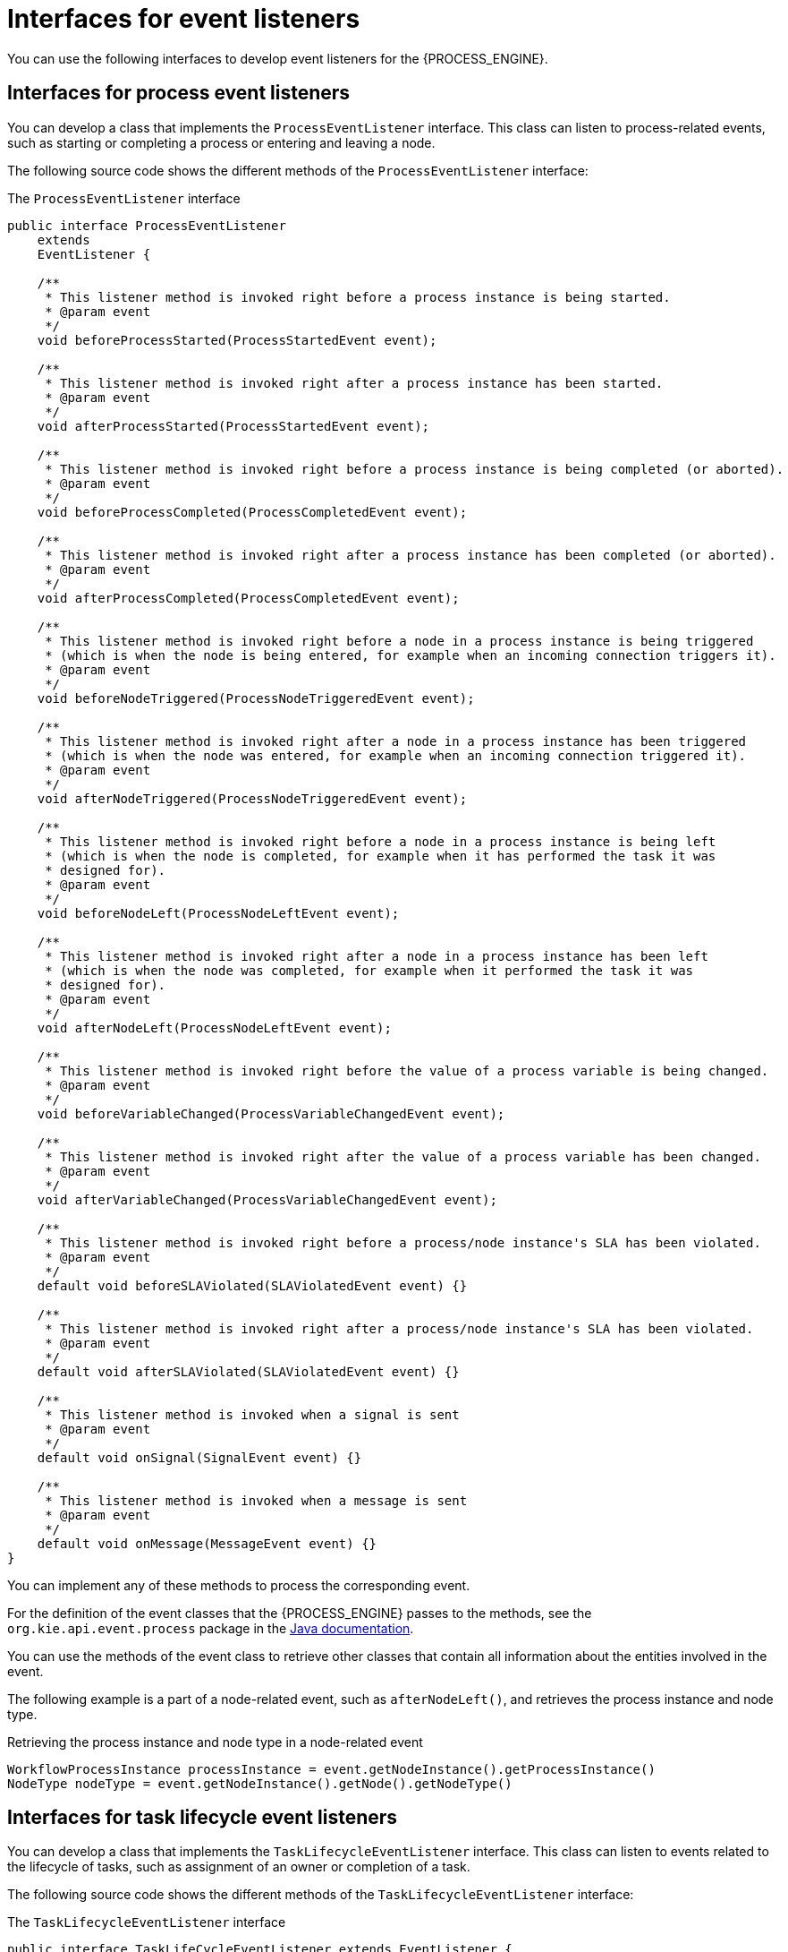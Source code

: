 [id='event-listeners-interfaces-ref_{context}']
= Interfaces for event listeners

You can use the following interfaces to develop event listeners for the {PROCESS_ENGINE}.

== Interfaces for process event listeners

You can develop a class that implements the `ProcessEventListener` interface. This class can listen to process-related events, such as starting or completing a process or entering and leaving a node.

The following source code shows the different methods of the `ProcessEventListener` interface:

.The `ProcessEventListener` interface
[source,java]
----
public interface ProcessEventListener
    extends
    EventListener {

    /**
     * This listener method is invoked right before a process instance is being started.
     * @param event
     */
    void beforeProcessStarted(ProcessStartedEvent event);

    /**
     * This listener method is invoked right after a process instance has been started.
     * @param event
     */
    void afterProcessStarted(ProcessStartedEvent event);

    /**
     * This listener method is invoked right before a process instance is being completed (or aborted).
     * @param event
     */
    void beforeProcessCompleted(ProcessCompletedEvent event);

    /**
     * This listener method is invoked right after a process instance has been completed (or aborted).
     * @param event
     */
    void afterProcessCompleted(ProcessCompletedEvent event);

    /**
     * This listener method is invoked right before a node in a process instance is being triggered
     * (which is when the node is being entered, for example when an incoming connection triggers it).
     * @param event
     */
    void beforeNodeTriggered(ProcessNodeTriggeredEvent event);

    /**
     * This listener method is invoked right after a node in a process instance has been triggered
     * (which is when the node was entered, for example when an incoming connection triggered it).
     * @param event
     */
    void afterNodeTriggered(ProcessNodeTriggeredEvent event);

    /**
     * This listener method is invoked right before a node in a process instance is being left
     * (which is when the node is completed, for example when it has performed the task it was
     * designed for).
     * @param event
     */
    void beforeNodeLeft(ProcessNodeLeftEvent event);

    /**
     * This listener method is invoked right after a node in a process instance has been left
     * (which is when the node was completed, for example when it performed the task it was
     * designed for).
     * @param event
     */
    void afterNodeLeft(ProcessNodeLeftEvent event);

    /**
     * This listener method is invoked right before the value of a process variable is being changed.
     * @param event
     */
    void beforeVariableChanged(ProcessVariableChangedEvent event);

    /**
     * This listener method is invoked right after the value of a process variable has been changed.
     * @param event
     */
    void afterVariableChanged(ProcessVariableChangedEvent event);

    /**
     * This listener method is invoked right before a process/node instance's SLA has been violated.
     * @param event
     */
    default void beforeSLAViolated(SLAViolatedEvent event) {}

    /**
     * This listener method is invoked right after a process/node instance's SLA has been violated.
     * @param event
     */
    default void afterSLAViolated(SLAViolatedEvent event) {}

    /**
     * This listener method is invoked when a signal is sent
     * @param event
     */
    default void onSignal(SignalEvent event) {}

    /**
     * This listener method is invoked when a message is sent
     * @param event
     */
    default void onMessage(MessageEvent event) {}
}
----

You can implement any of these methods to process the corresponding event.

For the definition of the event classes that the {PROCESS_ENGINE} passes to the methods, see the `org.kie.api.event.process` package in the https://docs.jboss.org/drools/release/{COMMUNITY_VERSION_FINAL}/kie-api-javadoc/index.html[Java documentation].

You can use the methods of the event class to retrieve other classes that contain all information about the entities involved in the event.

The following example is a part of a node-related event, such as `afterNodeLeft()`, and retrieves the process instance and node type.

.Retrieving the process instance and node type in a node-related event
[source,java]
----
WorkflowProcessInstance processInstance = event.getNodeInstance().getProcessInstance()
NodeType nodeType = event.getNodeInstance().getNode().getNodeType()
----

== Interfaces for task lifecycle event listeners

You can develop a class that implements the `TaskLifecycleEventListener` interface. This class can listen to events related to the lifecycle of tasks, such as assignment of an owner or completion of a task.

The following source code shows the different methods of the `TaskLifecycleEventListener` interface:

.The `TaskLifecycleEventListener` interface
[source,java]
----
public interface TaskLifeCycleEventListener extends EventListener {

    public enum AssignmentType {
        POT_OWNER,
        EXCL_OWNER,
        ADMIN;
    }

    public void beforeTaskActivatedEvent(TaskEvent event);
    public void beforeTaskClaimedEvent(TaskEvent event);
    public void beforeTaskSkippedEvent(TaskEvent event);
    public void beforeTaskStartedEvent(TaskEvent event);
    public void beforeTaskStoppedEvent(TaskEvent event);
    public void beforeTaskCompletedEvent(TaskEvent event);
    public void beforeTaskFailedEvent(TaskEvent event);
    public void beforeTaskAddedEvent(TaskEvent event);
    public void beforeTaskExitedEvent(TaskEvent event);
    public void beforeTaskReleasedEvent(TaskEvent event);
    public void beforeTaskResumedEvent(TaskEvent event);
    public void beforeTaskSuspendedEvent(TaskEvent event);
    public void beforeTaskForwardedEvent(TaskEvent event);
    public void beforeTaskDelegatedEvent(TaskEvent event);
    public void beforeTaskNominatedEvent(TaskEvent event);
    public default void beforeTaskUpdatedEvent(TaskEvent event){};
    public default void beforeTaskReassignedEvent(TaskEvent event){};
    public default void beforeTaskNotificationEvent(TaskEvent event){};
    public default void beforeTaskInputVariableChangedEvent(TaskEvent event, Map<String, Object> variables){};
    public default void beforeTaskOutputVariableChangedEvent(TaskEvent event, Map<String, Object> variables){};
    public default void beforeTaskAssignmentsAddedEvent(TaskEvent event, AssignmentType type, List<OrganizationalEntity> entities){};
    public default void beforeTaskAssignmentsRemovedEvent(TaskEvent event, AssignmentType type, List<OrganizationalEntity> entities){};

    public void afterTaskActivatedEvent(TaskEvent event);
    public void afterTaskClaimedEvent(TaskEvent event);
    public void afterTaskSkippedEvent(TaskEvent event);
    public void afterTaskStartedEvent(TaskEvent event);
    public void afterTaskStoppedEvent(TaskEvent event);
    public void afterTaskCompletedEvent(TaskEvent event);
    public void afterTaskFailedEvent(TaskEvent event);
    public void afterTaskAddedEvent(TaskEvent event);
    public void afterTaskExitedEvent(TaskEvent event);
    public void afterTaskReleasedEvent(TaskEvent event);
    public void afterTaskResumedEvent(TaskEvent event);
    public void afterTaskSuspendedEvent(TaskEvent event);
    public void afterTaskForwardedEvent(TaskEvent event);
    public void afterTaskDelegatedEvent(TaskEvent event);
    public void afterTaskNominatedEvent(TaskEvent event);
    public default void afterTaskReassignedEvent(TaskEvent event){};
    public default void afterTaskUpdatedEvent(TaskEvent event){};
    public default void afterTaskNotificationEvent(TaskEvent event){};
    public default void afterTaskInputVariableChangedEvent(TaskEvent event, Map<String, Object> variables){};
    public default void afterTaskOutputVariableChangedEvent(TaskEvent event, Map<String, Object> variables){};
    public default void afterTaskAssignmentsAddedEvent(TaskEvent event, AssignmentType type, List<OrganizationalEntity> entities){};
    public default void afterTaskAssignmentsRemovedEvent(TaskEvent event, AssignmentType type, List<OrganizationalEntity> entities){};

}
----

You can implement any of these methods to process the corresponding event.

For the definition of the event class that the {PROCESS_ENGINE} passes to the methods, see the `org.kie.api.task` package in the https://docs.jboss.org/drools/release/{COMMUNITY_VERSION_FINAL}/kie-api-javadoc/index.html[Java documentation].

You can use the methods of the event class to retrieve the classes representing the task, task context, and task metadata.
